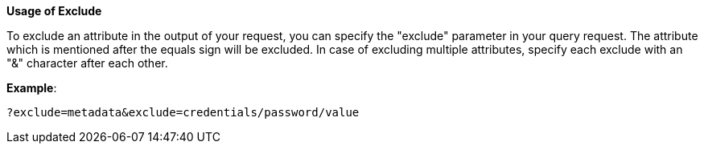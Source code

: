 :page-visibility: hidden
:page-upkeep-status: green

*Usage of Exclude*

To exclude an attribute in the output of your request, you can specify
the "exclude" parameter in your query request. The attribute which is
mentioned after the equals sign will be excluded. In case of excluding
multiple attributes, specify each exclude with an "&" character after each
other.

*Example*:

[source,bash]
----
?exclude=metadata&exclude=credentials/password/value
----
